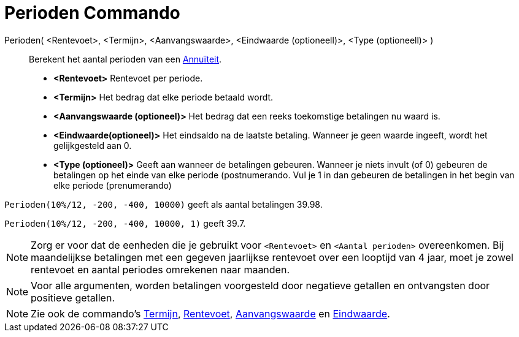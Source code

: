 = Perioden Commando
:page-en: commands/Periods_Command
ifdef::env-github[:imagesdir: /nl/modules/ROOT/assets/images]

Perioden( <Rentevoet>, <Termijn>, <Aanvangswaarde>, <Eindwaarde (optioneell)>, <Type (optioneell)> )::
  Berekent het aantal perioden van een http://en.wikipedia.org/wiki/nl:Annu%C3%AFteit[Annuïteit].

* *<Rentevoet>* Rentevoet per periode.
* *<Termijn>* Het bedrag dat elke periode betaald wordt.
* *<Aanvangswaarde (optioneel)>* Het bedrag dat een reeks toekomstige betalingen nu waard is.
* *<Eindwaarde(optioneel)>* Het eindsaldo na de laatste betaling. Wanneer je geen waarde ingeeft, wordt het
gelijkgesteld aan 0.
* *<Type (optioneel)>* Geeft aan wanneer de betalingen gebeuren. Wanneer je niets invult (of 0) gebeuren de betalingen
op het einde van elke periode (postnumerando. Vul je 1 in dan gebeuren de betalingen in het begin van elke periode
(prenumerando)

[EXAMPLE]
====

`++Perioden(10%/12, -200, -400, 10000)++` geeft als aantal betalingen 39.98.

`++Perioden(10%/12, -200, -400, 10000, 1)++` geeft 39.7.

====

[NOTE]
====

Zorg er voor dat de eenheden die je gebruikt voor `++<Rentevoet>++` en `++<Aantal perioden>++` overeenkomen. Bij
maandelijkse betalingen met een gegeven jaarlijkse rentevoet over een looptijd van 4 jaar, moet je zowel rentevoet en
aantal periodes omrekenen naar maanden.

====

[NOTE]
====

Voor alle argumenten, worden betalingen voorgesteld door negatieve getallen en ontvangsten door positieve getallen.

====

[NOTE]
====

Zie ook de commando's xref:/commands/Termijn.adoc[Termijn], xref:/commands/Rentevoet.adoc[Rentevoet],
xref:/commands/Aanvangswaarde.adoc[Aanvangswaarde] en xref:/commands/Eindwaarde.adoc[Eindwaarde].

====

